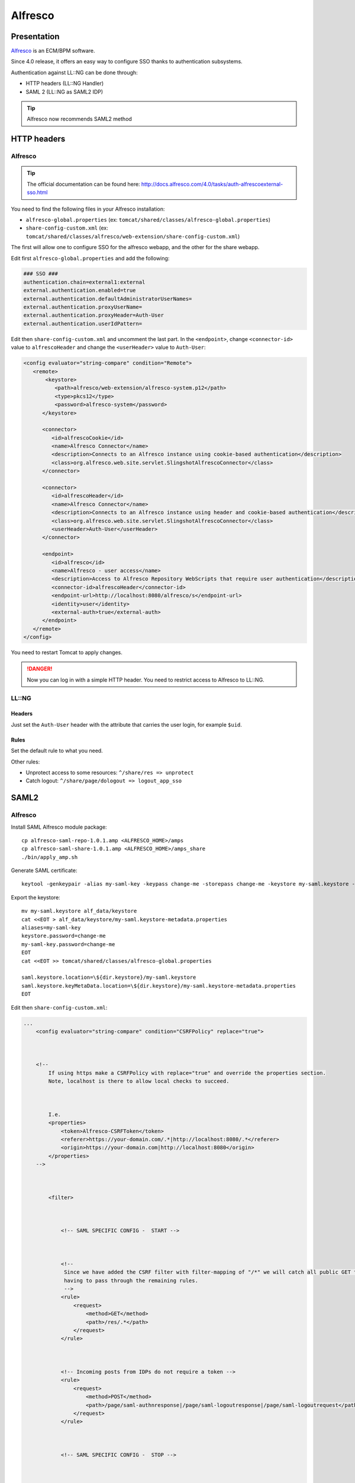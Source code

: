 Alfresco
========

|image0|

Presentation
------------

`Alfresco <https://www.alfresco.com/>`__ is an ECM/BPM software.

Since 4.0 release, it offers an easy way to configure SSO thanks to
authentication subsystems.

Authentication against LL::NG can be done through:

-  HTTP headers (LL::NG Handler)
-  SAML 2 (LL::NG as SAML2 IDP)


.. tip::

    Alfresco now recommends SAML2 method

HTTP headers
------------

.. _alfresco-1:

Alfresco
~~~~~~~~


.. tip::

    The official documentation can be found here:
    http://docs.alfresco.com/4.0/tasks/auth-alfrescoexternal-sso.html\

You need to find the following files in your Alfresco installation:

-  ``alfresco-global.properties`` (ex:
   ``tomcat/shared/classes/alfresco-global.properties``)
-  ``share-config-custom.xml`` (ex:
   ``tomcat/shared/classes/alfresco/web-extension/share-config-custom.xml``)

The first will allow one to configure SSO for the alfresco webapp, and
the other for the share webapp.

Edit first ``alfresco-global.properties`` and add the following:

.. code-block:: properties

   ### SSO ###
   authentication.chain=external1:external
   external.authentication.enabled=true
   external.authentication.defaultAdministratorUserNames=
   external.authentication.proxyUserName=
   external.authentication.proxyHeader=Auth-User
   external.authentication.userIdPattern=

Edit then ``share-config-custom.xml`` and uncomment the last part. In
the ``<endpoint>``, change ``<connector-id>`` value to
``alfrescoHeader`` and change the ``<userHeader>`` value to
``Auth-User``:

.. code-block:: xml

      <config evaluator="string-compare" condition="Remote">
         <remote>
             <keystore>
                <path>alfresco/web-extension/alfresco-system.p12</path>
                <type>pkcs12</type>
                <password>alfresco-system</password>
            </keystore>

            <connector>
               <id>alfrescoCookie</id>
               <name>Alfresco Connector</name>
               <description>Connects to an Alfresco instance using cookie-based authentication</description>
               <class>org.alfresco.web.site.servlet.SlingshotAlfrescoConnector</class>
            </connector>

            <connector>
               <id>alfrescoHeader</id>
               <name>Alfresco Connector</name>
               <description>Connects to an Alfresco instance using header and cookie-based authentication</description>
               <class>org.alfresco.web.site.servlet.SlingshotAlfrescoConnector</class>
               <userHeader>Auth-User</userHeader>
            </connector>

            <endpoint>
               <id>alfresco</id>
               <name>Alfresco - user access</name>
               <description>Access to Alfresco Repository WebScripts that require user authentication</description>
               <connector-id>alfrescoHeader</connector-id>
               <endpoint-url>http://localhost:8080/alfresco/s</endpoint-url>
               <identity>user</identity>
               <external-auth>true</external-auth>
            </endpoint>
         </remote>
      </config>

You need to restart Tomcat to apply changes.


.. danger::

    Now you can log in with a simple HTTP header. You need to
    restrict access to Alfresco to LL::NG.

LL::NG
~~~~~~

Headers
^^^^^^^

Just set the ``Auth-User`` header with the attribute that carries the
user login, for example ``$uid``.

Rules
^^^^^

Set the default rule to what you need.

Other rules:

-  Unprotect access to some resources: ``^/share/res => unprotect``
-  Catch logout: ``^/share/page/dologout => logout_app_sso``

SAML2
-----

.. _alfresco-2:

Alfresco
~~~~~~~~

Install SAML Alfresco module package:

::

   cp alfresco-saml-repo-1.0.1.amp <ALFRESCO_HOME>/amps
   cp alfresco-saml-share-1.0.1.amp <ALFRESCO_HOME>/amps_share
   ./bin/apply_amp.sh

Generate SAML certificate:

::

   keytool -genkeypair -alias my-saml-key -keypass change-me -storepass change-me -keystore my-saml.keystore -storetype JCEKS

Export the keystore:

::

   mv my-saml.keystore alf_data/keystore
   cat <<EOT > alf_data/keystore/my-saml.keystore-metadata.properties
   aliases=my-saml-key
   keystore.password=change-me
   my-saml-key.password=change-me
   EOT
   cat <<EOT >> tomcat/shared/classes/alfresco-global.properties

   saml.keystore.location=\${dir.keystore}/my-saml.keystore
   saml.keystore.keyMetaData.location=\${dir.keystore}/my-saml.keystore-metadata.properties
   EOT

Edit then ``share-config-custom.xml``:

.. code-block:: xml

       ...
           <config evaluator="string-compare" condition="CSRFPolicy" replace="true">



           <!--
               If using https make a CSRFPolicy with replace="true" and override the properties section.
               Note, localhost is there to allow local checks to succeed.



               I.e.
               <properties>
                   <token>Alfresco-CSRFToken</token>
                   <referer>https://your-domain.com/.*|http://localhost:8080/.*</referer>
                   <origin>https://your-domain.com|http://localhost:8080</origin>
               </properties>
           -->



               <filter>



                   <!-- SAML SPECIFIC CONFIG -  START -->



                   <!--
                    Since we have added the CSRF filter with filter-mapping of "/*" we will catch all public GET to avoid them
                    having to pass through the remaining rules.
                    -->
                   <rule>
                       <request>
                           <method>GET</method>
                           <path>/res/.*</path>
                       </request>
                   </rule>



                   <!-- Incoming posts from IDPs do not require a token -->
                   <rule>
                       <request>
                           <method>POST</method>
                           <path>/page/saml-authnresponse|/page/saml-logoutresponse|/page/saml-logoutrequest</path>
                       </request>
                   </rule>



                   <!-- SAML SPECIFIC CONFIG -  STOP -->



                   <!-- EVERYTHING BELOW FROM HERE IS COPIED FROM share-security-config.xml -->



                   <!--
                    Certain webscripts shall not be allowed to be accessed directly form the browser.
                    Make sure to throw an error if they are used.
                    -->
                   <rule>
                       <request>
                           <path>/proxy/alfresco/remoteadm/.*</path>
                       </request>
                       <action name="throwError">
                           <param name="message">It is not allowed to access this url from your browser</param>
                       </action>
                   </rule>



                   <!--
                    Certain Repo webscripts should be allowed to pass without a token since they have no Share knowledge.
                    TODO: Refactor the publishing code so that form that is posted to this URL is a Share webscript with the right tokens.
                    -->
                   <rule>
                       <request>
                           <method>POST</method>
                           <path>/proxy/alfresco/api/publishing/channels/.+</path>
                       </request>
                       <action name="assertReferer">
                           <param name="referer">{referer}</param>
                       </action>
                       <action name="assertOrigin">
                           <param name="origin">{origin}</param>
                       </action>
                   </rule>



                   <!--
                    Certain Surf POST requests from the WebScript console must be allowed to pass without a token since
                    the Surf WebScript console code can't be dependent on a Share specific filter.
                    -->
                   <rule>
                       <request>
                           <method>POST</method>
                           <path>/page/caches/dependency/clear|/page/index|/page/surfBugStatus|/page/modules/deploy|/page/modules/module|/page/api/javascript/debugger|/page/console</path>
                       </request>
                       <action name="assertReferer">
                           <param name="referer">{referer}</param>
                       </action>
                       <action name="assertOrigin">
                           <param name="origin">{origin}</param>
                       </action>
                   </rule>



                   <!-- Certain Share POST requests does NOT require a token -->
                   <rule>
                       <request>
                           <method>POST</method>
                           <path>/page/dologin(\?.+)?|/page/site/[^/]+/start-workflow|/page/start-workflow|/page/context/[^/]+/start-workflow</path>
                       </request>
                       <action name="assertReferer">
                           <param name="referer">{referer}</param>
                       </action>
                       <action name="assertOrigin">
                           <param name="origin">{origin}</param>
                       </action>
                   </rule>



                   <!-- Assert logout is done from a valid domain, if so clear the token when logging out -->
                   <rule>
                       <request>
                           <method>POST</method>
                           <path>/page/dologout(\?.+)?</path>
                       </request>
                       <action name="assertReferer">
                           <param name="referer">{referer}</param>
                       </action>
                       <action name="assertOrigin">
                           <param name="origin">{origin}</param>
                       </action>
                       <action name="clearToken">
                           <param name="session">{token}</param>
                           <param name="cookie">{token}</param>
                       </action>
                   </rule>



                   <!-- Make sure the first token is generated -->
                   <rule>
                       <request>
                           <session>
                               <attribute name="_alf_USER_ID">.+</attribute>
                               <attribute name="{token}"/>
                               <!-- empty attribute element indicates null, meaning the token has not yet been set -->
                           </session>
                       </request>
                       <action name="generateToken">
                           <param name="session">{token}</param>
                           <param name="cookie">{token}</param>
                       </action>
                   </rule>



                   <!-- Refresh token on new "page" visit when a user is logged in -->
                   <rule>
                       <request>
                           <method>GET</method>
                           <path>/page/.*</path>
                           <session>
                               <attribute name="_alf_USER_ID">.+</attribute>
                               <attribute name="{token}">.+</attribute>
                           </session>
                       </request>
                       <action name="generateToken">
                           <param name="session">{token}</param>
                           <param name="cookie">{token}</param>
                       </action>
                   </rule>



                   <!--
                    Verify multipart requests from logged in users contain the token as a parameter
                    and also correct referer & origin header if available
                    -->
                   <rule>
                       <request>
                           <method>POST</method>
                           <header name="Content-Type">multipart/.+</header>
                           <session>
                               <attribute name="_alf_USER_ID">.+</attribute>
                           </session>
                       </request>
                       <action name="assertToken">
                           <param name="session">{token}</param>
                           <param name="parameter">{token}</param>
                       </action>
                       <action name="assertReferer">
                           <param name="referer">{referer}</param>
                       </action>
                       <action name="assertOrigin">
                           <param name="origin">{origin}</param>
                       </action>
                   </rule>



                   <!--
                    Verify that all remaining state changing requests from logged in users' requests contains a token in the
                    header and correct referer & origin headers if available. We "catch" all content types since just setting it to
                    "application/json.*" since a webscript that doesn't require a json request body otherwise would be
                    successfully executed using i.e."text/plain".
                    -->
                   <rule>
                       <request>
                           <method>POST|PUT|DELETE</method>
                           <session>
                               <attribute name="_alf_USER_ID">.+</attribute>
                           </session>
                       </request>
                       <action name="assertToken">
                           <param name="session">{token}</param>
                           <param name="header">{token}</param>
                       </action>
                       <action name="assertReferer">
                           <param name="referer">{referer}</param>
                       </action>
                       <action name="assertOrigin">
                           <param name="origin">{origin}</param>
                       </action>
                   </rule>
               </filter>
           </config>
       ...

Configure SAML service provider using the Alfresco admin console
(/alfresco/s/enterprise/admin/admin-saml).

Set the following parameters:

-  Enable SAML Authentication (SSO): on
-  Authentication service URL:
   https://auth.example.com/saml/singleSignOn
-  Single Logout URL: https://auth.example.com/saml/singleLogout
-  Single logout return URL:
   https://auth.example.com/saml/singleLogoutReturn
-  Entity identification: http://alfresco.myecm.org:8080/share
-  User ID mapping: Subject/NameID

To finish with Alfresco configuration, tick the “Enable SAML
authentication (SSO)” box.

.. _llng-1:

LL::NG
~~~~~~

Configure SAML service and set a certificate as signature public key in
metadata.

Export Alfresco SAML Metadata from admin console and import them in
LL::NG.

In the authentication response option, set:

-  Default NameID Format: Unspecified
-  Force NameID session key: uid

And you can define these exported attributes:

-  GivenName
-  Surname
-  Email

Other resources
---------------

-  `DevCon 2012: Unlocking the Secrets of Alfresco Authentication, Mehdi
   Belmekki <https://www.youtube.com/watch?v=5tS0XrC_-rw>`__
-  `Setting up Alfresco SAML authentication with
   LemonLDAP::NG <https://community.alfresco.com/blogs/alfresco-premier-services/2017/08/03/setting-up-alfresco-saml-authentication-lemonldapng>`__

.. |image0| image:: /applications/alfresco_logo.png
   :class: align-center


